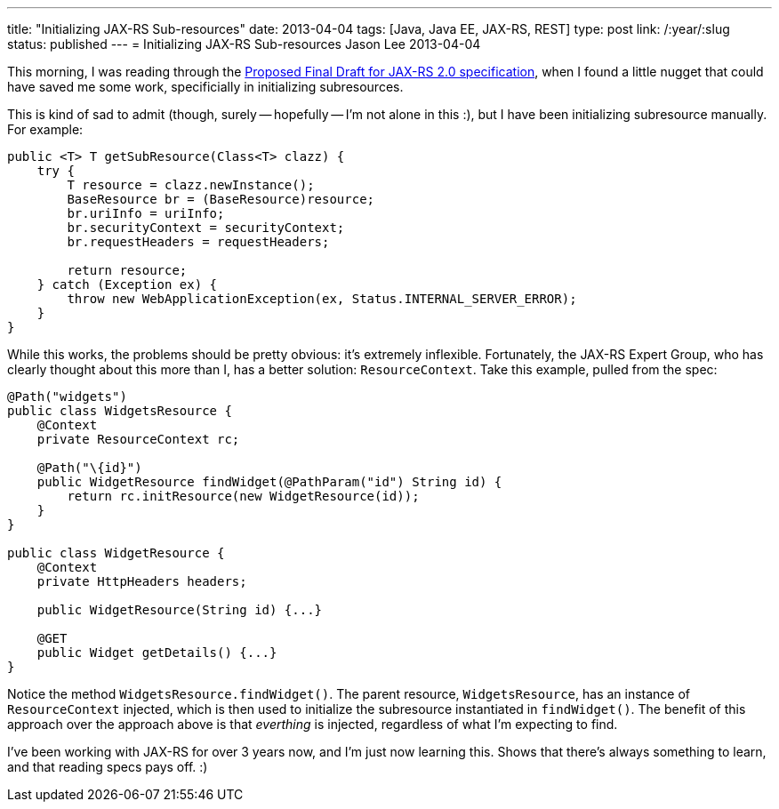 ---
title: "Initializing JAX-RS Sub-resources"
date: 2013-04-04
tags: [Java, Java EE, JAX-RS, REST]
type: post
link: /:year/:slug
status: published
---
= Initializing JAX-RS Sub-resources
Jason Lee
2013-04-04


This morning, I was reading through the http://download.oracle.com/otndocs/jcp/jaxrs-2_0-pfd-spec/index.html[Proposed Final Draft for JAX-RS 2.0 specification], when I found a little nugget that could have saved me some work, specificially in initializing subresources.

// more

This is kind of sad to admit (though, surely -- hopefully -- I'm not alone in this :), but I have been initializing subresource manually. For example:

[source,java,linenums]
----
public <T> T getSubResource(Class<T> clazz) {
    try {
        T resource = clazz.newInstance();
        BaseResource br = (BaseResource)resource;
        br.uriInfo = uriInfo;
        br.securityContext = securityContext;
        br.requestHeaders = requestHeaders;

        return resource;
    } catch (Exception ex) {
        throw new WebApplicationException(ex, Status.INTERNAL_SERVER_ERROR);
    }
}
----

While this works, the problems should be pretty obvious: it's extremely inflexible.  Fortunately, the JAX-RS Expert Group, who has clearly thought about this more than I, has a better solution: `ResourceContext`. Take this example, pulled from the spec:

[source,java,linenums]
----
@Path("widgets")
public class WidgetsResource {
    @Context
    private ResourceContext rc;

    @Path("\{id}")
    public WidgetResource findWidget(@PathParam("id") String id) {
        return rc.initResource(new WidgetResource(id));
    }
}

public class WidgetResource {
    @Context
    private HttpHeaders headers;

    public WidgetResource(String id) {...}

    @GET
    public Widget getDetails() {...}
}
----

Notice the method `WidgetsResource.findWidget()`. The parent resource, `WidgetsResource`, has an instance of `ResourceContext` injected, which is then used to initialize the subresource instantiated in `findWidget()`. The benefit of this approach over the approach above is that _everthing_ is injected, regardless of what I'm expecting to find.

I've been working with JAX-RS for over 3 years now, and I'm just now learning this. Shows that there's always something to learn, and that reading specs pays off. :)
